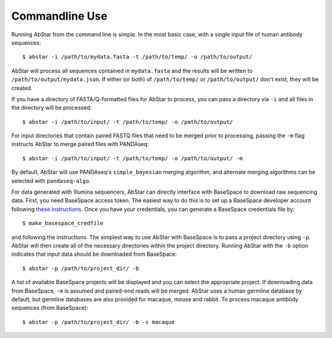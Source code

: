 Commandline Use
===============

Running AbStar from the command line is simple. In the most
basic case, with a single input file of human antibody sequences::

    $ abstar -i /path/to/mydata.fasta -t /path/to/temp/ -o /path/to/output/

AbStar will process all sequences contained in ``mydata.fasta`` and the
results will be written to ``/path/to/output/mydata.json``. If either (or both)
of ``/path/to/temp/`` or ``/path/to/output/`` don't exist, they will be created.

If you have a directory of FASTA/Q-formatted files for AbStar to process, you 
can pass a directory via ``-i`` and all files in the directory will be processed::

    $ abstar -i /path/to/input/ -t /path/to/temp/ -o /path/to/output/

For input directories that contain paired FASTQ files that need to be merged
prior to processing, passing the ``-m`` flag instructs AbStar to merge
paired files with PANDAseq::

    $ abstar -i /path/to/input/ -t /path/to/temp/ -o /path/to/output/ -m

By default, AbStar will use PANDAseq's ``simple_bayesian`` merging algorithm, and 
alternate merging algorithms can be selected with ``pandaseq-algo``. 

For data generated with Illumina sequencers, AbStar can directly interface with
BaseSpace to download raw sequencing data. First, you need BaseSpace access token. 
The easiest way to do this is to set up a BaseSpace developer account following
`these instructions <https://support.basespace.illumina.com/knowledgebase/articles/403618-python-run-downloader>`_. 
Once you have your credentials, you can generate a BaseSpace credentials file by::

    $ make_basespace_credfile

and following the instructions. The simplest way to use AbStar with BaseSpace is
to pass a project directory using ``-p``. AbStar will then create all of the
necessary directories within the project directory. Running AbStar with the ``-b``
option indicates that input data should be downloaded from BaseSpace::

    $ abstar -p /path/to/project_dir/ -b

A list of available BaseSpace projects will be displayed and you can select the 
appropriate project. If downloading data from BaseSpace, ``-m`` is assumed and
paired-end reads will be merged. AbStar uses a human germline database by default, 
but germline databases are also provided for macaque, mouse and rabbit. To process 
macaque antibody sequences (from BaseSpace)::

    $ abstar -p /path/to/project_dir/ -b -s macaque
